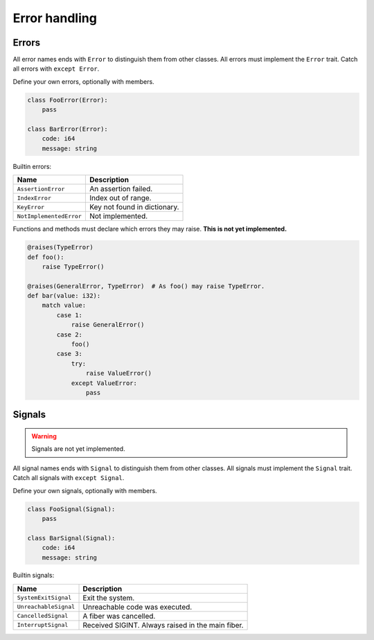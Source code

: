 Error handling
--------------

Errors
^^^^^^

All error names ends with ``Error`` to distinguish them from other
classes. All errors must implement the ``Error`` trait. Catch all
errors with ``except Error``.

Define your own errors, optionally with members.

.. code-block:: python

   class FooError(Error):
       pass

   class BarError(Error):
       code: i64
       message: string

Builtin errors:

+-------------------------+---------------------------------------+
| Name                    | Description                           |
+=========================+=======================================+
| ``AssertionError``      | An assertion failed.                  |
+-------------------------+---------------------------------------+
| ``IndexError``          | Index out of range.                   |
+-------------------------+---------------------------------------+
| ``KeyError``            | Key not found in dictionary.          |
+-------------------------+---------------------------------------+
| ``NotImplementedError`` | Not implemented.                      |
+-------------------------+---------------------------------------+

Functions and methods must declare which errors they may raise. **This
is not yet implemented.**

.. code-block:: python

   @raises(TypeError)
   def foo():
       raise TypeError()

   @raises(GeneralError, TypeError)  # As foo() may raise TypeError.
   def bar(value: i32):
       match value:
           case 1:
               raise GeneralError()
           case 2:
               foo()
           case 3:
               try:
                   raise ValueError()
               except ValueError:
                   pass

Signals
^^^^^^^

.. warning:: Signals are not yet implemented.

All signal names ends with ``Signal`` to distinguish them from other
classes. All signals must implement the ``Signal`` trait. Catch all
signals with ``except Signal``.

Define your own signals, optionally with members.

.. code-block:: python

   class FooSignal(Signal):
       pass

   class BarSignal(Signal):
       code: i64
       message: string

Builtin signals:

+-----------------------------+---------------------------------------------------+
| Name                        | Description                                       |
+=============================+===================================================+
| ``SystemExitSignal``        | Exit the system.                                  |
+-----------------------------+---------------------------------------------------+
| ``UnreachableSignal``       | Unreachable code was executed.                    |
+-----------------------------+---------------------------------------------------+
| ``CancelledSignal``         | A fiber was cancelled.                            |
+-----------------------------+---------------------------------------------------+
| ``InterruptSignal``         | Received SIGINT. Always raised in the main fiber. |
+-----------------------------+---------------------------------------------------+
